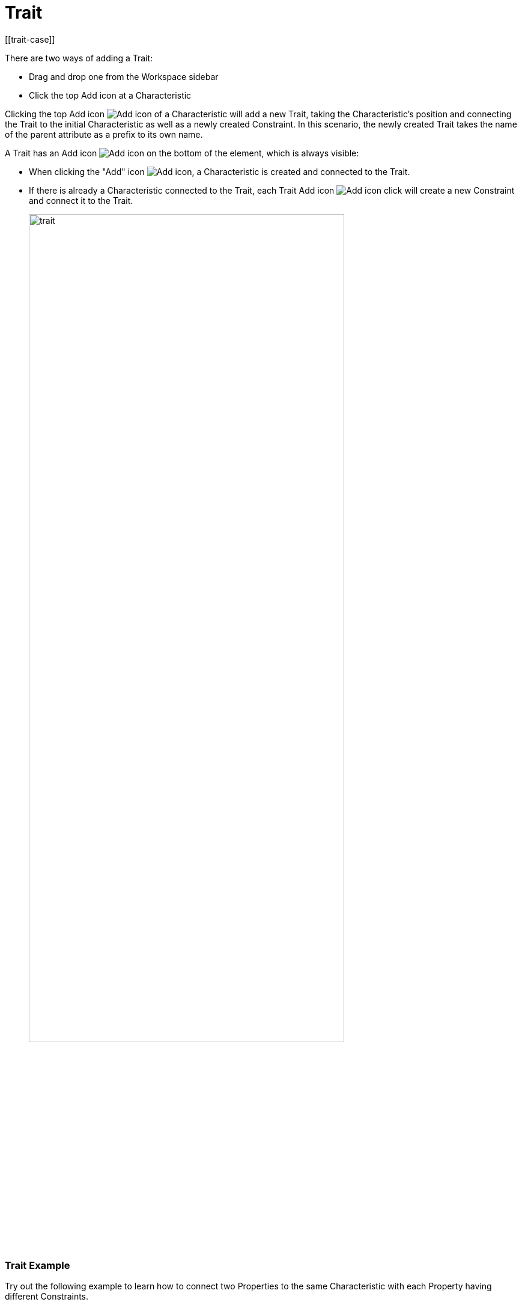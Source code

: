 = Trait
[[trait-case]]

There are two ways of adding a Trait:

* Drag and drop one from the Workspace sidebar
* Click the top Add icon at a Characteristic

Clicking the top Add icon image:add.png[Add icon] of a Characteristic will add a new Trait, taking the Characteristic's position and connecting the Trait to the initial Characteristic as well as a newly created Constraint.
In this scenario, the newly created Trait takes the name of the parent attribute as a prefix to its own name.

A Trait has an Add icon image:add.png[Add icon] on the bottom of the element, which is always visible:

* When clicking the "Add" icon image:add.png[Add icon], a Characteristic is created and connected to the Trait.

* If there is already a Characteristic connected to the Trait, each Trait Add icon image:add.png[Add icon] click will create a new Constraint and connect it to the Trait.
+
image::trait.png[width=80%]

[[trait-example]]
=== Trait Example

Try out the following example to learn how to connect two Properties to the same Characteristic with each Property having different Constraints.

For a new model that only has an Aspect so far:

. Create two Properties by clicking twice on the Aspect's Add icon image:add.png[Add icon].
. For each Property create a Characteristic by clicking the top "Add" icon image:add.png[Add icon] of each Property.
. Click the top Add icon image:add.png[Add icon] of each Characteristic to create a Trait and a Constraint for each Property.
. Remove the second Characteristic.
. Connect the second Trait with the first Characteristic:
.. Click the Trait,
.. Then CTRL+click the Abstract Entity and click the Connect icon image:toolbar-icons/connect.png[Connect icon] on the xref:getting-started/ui-overview.adoc#toolbar[toolbar].
. Click the Format icon image:toolbar-icons/format.png[Format icon].

→ As a result you have connected two Properties to the same Characteristic with each Property having different Constraints.

image::different-constraints.png[Different Constraints]


